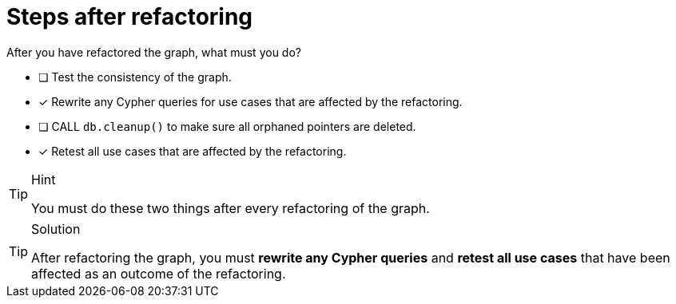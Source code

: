 [.question]
= Steps after refactoring

After you have refactored the graph, what must you do?

* [ ] Test the consistency of the graph.
* [x] Rewrite any Cypher queries for use cases that are affected by the refactoring.
* [ ] CALL `db.cleanup()` to make sure all orphaned pointers are deleted.
* [x] Retest all use cases that are affected by the refactoring.

[TIP,role=hint]
.Hint
====
You must do these two things after every refactoring of the graph.
====

[TIP,role=solution]
.Solution
====
After refactoring the graph, you must **rewrite any Cypher queries** and **retest all use cases**  that have been affected as an outcome of the refactoring.
====
